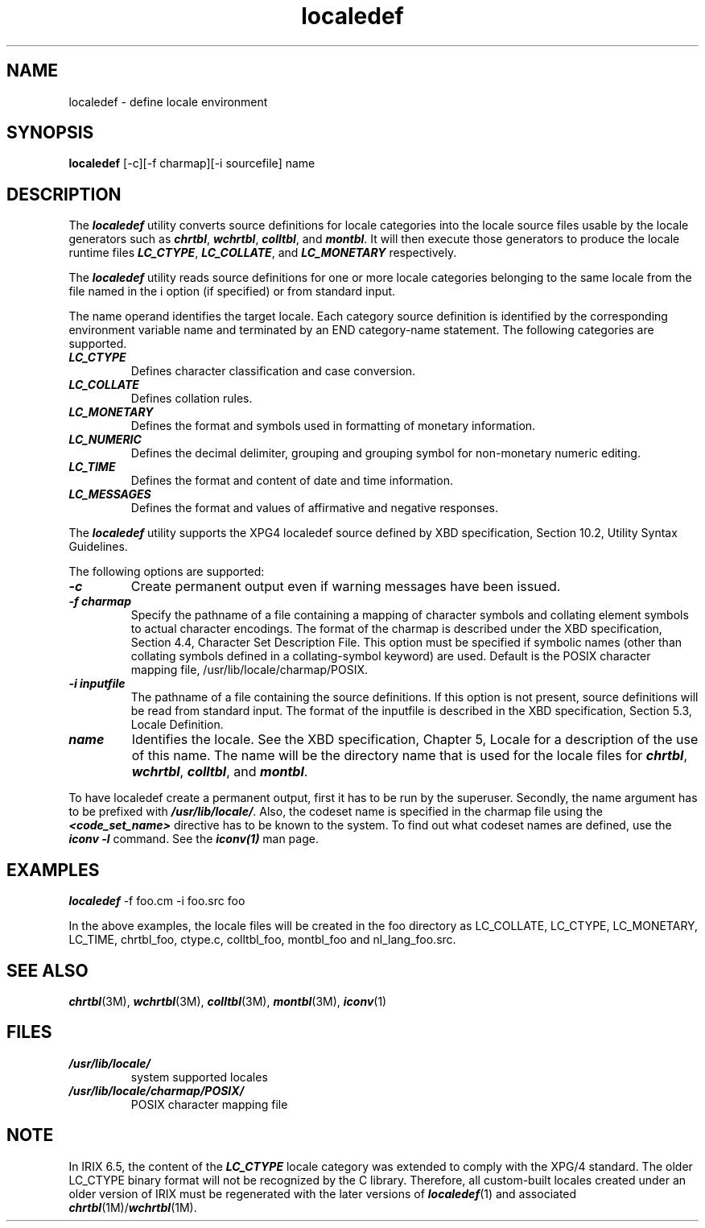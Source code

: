'\"macro stdmacro
.\"********************************************************************
.\"*        Copyright (C) 1994, Silicon Graphics, Incorporated.       *
.\"*                   All Rights Reserved                            *
.\"********************************************************************
.TH localedef 1
.SH NAME
localedef \- define locale environment
.SH SYNOPSIS
.B localedef
[-c][-f charmap][-i sourcefile] name
.SH DESCRIPTION
The \f4localedef\fP utility converts source definitions for locale
categories into the locale source files usable by the locale
generators such as \f4chrtbl\fP, \f4wchrtbl\fP, \f4colltbl\fP, and
\f4montbl\fP. It will then execute those generators to produce the
locale runtime files \f4LC_CTYPE\f1, \f4LC_COLLATE\f1, and
\f4LC_MONETARY\f1 respectively.
.PP
The \f4localedef\fP utility reads source definitions for one or more
locale categories belonging to the same locale from the file named in
the i option (if specified) or from standard input.
.PP
The name operand identifies the target locale. Each category source 
definition is identified by the corresponding
environment variable name and terminated by an END category-name
statement. The following categories are supported. 
.PP
.TP
\f4LC_CTYPE\f1
Defines character classification and case conversion.
.TP
\f4LC_COLLATE\f1
Defines collation rules.
.TP
\f4LC_MONETARY\f1
Defines the format and symbols used in formatting of monetary
information.
.TP
\f4LC_NUMERIC\f1
Defines the decimal delimiter, grouping and
grouping symbol for non-monetary numeric
editing.
.TP
\f4LC_TIME\f1
Defines the format and content of date and time
information.
.TP
\f4LC_MESSAGES\f1
Defines the format and values of affirmative and
negative responses.
.PP
The 
\f4localedef\f1
utility supports the XPG4 localedef source defined by XBD
specification, Section 10.2, Utility Syntax Guidelines.
.PP
The following options are supported:
.PP
.TP
\f4-c\f1  
Create permanent output even if warning messages have been
issued. 
.TP
\f4-f charmap\f1 
Specify the pathname of a file containing a
mapping of character symbols and collating element symbols to actual
character encodings. The format of the charmap is described under
the XBD specification, Section 4.4, Character Set Description File.
This option must be specified if symbolic names (other than
collating symbols defined in a collating-symbol keyword) are used.
Default is the POSIX character mapping file, 
/usr/lib/locale/charmap/POSIX. 
.TP
\f4-i inputfile\f1
The pathname of a file containing the source definitions. If 
this option is not present,
source definitions will be read from standard input. The format of
the inputfile is described in the XBD specification, Section 5.3,
Locale Definition.
.TP
\f4name\f1
Identifies the locale. See the XBD specification, Chapter 5,
Locale for a description of the use of this name. The name will be
the directory name that is used for the locale files for 
\f4chrtbl\fP,  
\f4wchrtbl\fP,  
\f4colltbl\fP,  
and 
\f4montbl\fP.
.PP
To have localedef create a permanent output, first it has to be run by
the superuser. Secondly, the name argument has to be prefixed with
\f4/usr/lib/locale/\fP. Also, the codeset name is specified in
the charmap file using the \f4<code_set_name>\fP directive has to be
known to the system. To find out what codeset names are defined, use
the \f4iconv -l\fP command. See the \f4iconv(1)\fP man page.
.PP
.SH EXAMPLES
.PP
\f4localedef\fP -f foo.cm -i foo.src foo
.PP
In the above examples, the locale files will be created in
the foo directory as LC_COLLATE, LC_CTYPE, LC_MONETARY, LC_TIME, chrtbl_foo, 
ctype.c, colltbl_foo, montbl_foo and nl_lang_foo.src.

.PP
.SH "SEE ALSO"
\f4chrtbl\fP(3M), \f4wchrtbl\fP(3M), \f4colltbl\fP(3M), \f4montbl\fP(3M),
\f4iconv\fP(1)
.PP
.SH FILES
.PD 0
.TP
\f4/usr/lib/locale/\fP
system supported locales
.TP
\f4/usr/lib/locale/charmap/POSIX/\fP
POSIX character mapping file
.PP
.SH NOTE
In IRIX 6.5, the content of the \f4LC_CTYPE\f1
locale category was extended to comply with the XPG/4 standard.
The older LC_CTYPE binary format will not be recognized by the C library.
Therefore, all custom-built locales created under an older version of
IRIX must be regenerated with the later versions of \f4localedef\f1(1) and
associated \f4chrtbl\f1(1M)/\f4wchrtbl\f1(1M).

